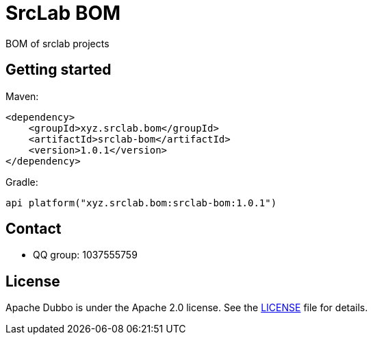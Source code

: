 = SrcLab BOM
:source-version: 1.0.1

BOM of srclab projects

== Getting started

Maven:

[source,xml,subs="attributes+"]
----
<dependency>
    <groupId>xyz.srclab.bom</groupId>
    <artifactId>srclab-bom</artifactId>
    <version>{source-version}</version>
</dependency>
----

Gradle:

[source,groovy,subs="attributes+"]
----
api platform("xyz.srclab.bom:srclab-bom:{source-version}")
----

== Contact

* QQ group: 1037555759

== License

Apache Dubbo is under the Apache 2.0 license.
See the https://www.apache.org/licenses/LICENSE-2.0[LICENSE] file for details.
